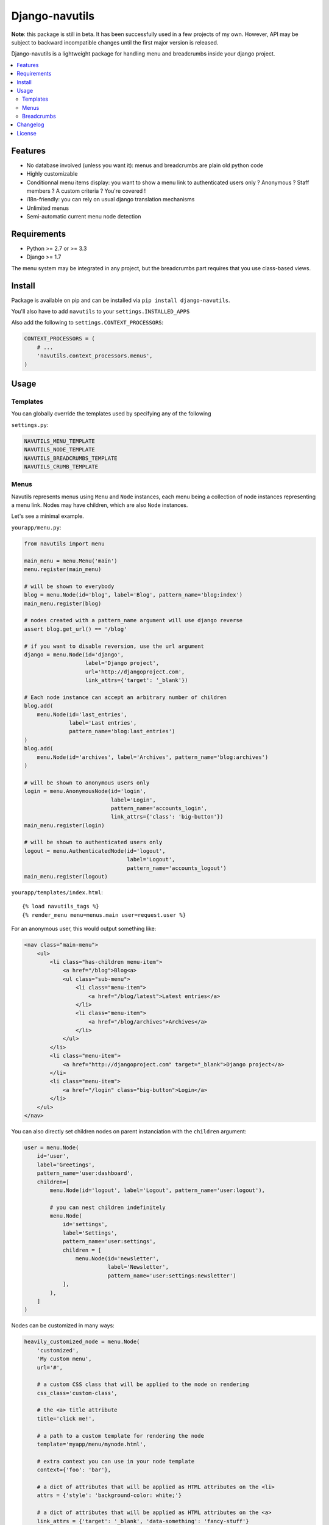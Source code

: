 Django-navutils
~~~~~~~~~~~~~~~

**Note**: this package is still in beta. It has been successfully used in a few projects of my own. However, API may be subject to backward incompatible changes until the first major version is released.

Django-navutils is a lightweight package for handling menu and breadcrumbs inside your django project.

.. contents::
    :local:
    :depth: 2

Features
========

- No database involved (unless you want it): menus and breadcrumbs are plain old python code
- Highly customizable
- Conditionnal menu items display: you want to show a menu link to authenticated users only ? Anonymous ? Staff members ? A custom criteria ? You're covered !
- i18n-friendly: you can rely on usual django translation mechanisms
- Unlimited menus
- Semi-automatic current menu node detection

Requirements
============

- Python >= 2.7 or >= 3.3
- Django >= 1.7

The menu system may be integrated in any project, but the breadcrumbs part requires
that you use class-based views.

Install
=======

Package is available on pip and can be installed via ``pip install django-navutils``.

You'll also have to add ``navutils`` to your ``settings.INSTALLED_APPS``

Also add the following to ``settings.CONTEXT_PROCESSORS``:

.. code:: python

    CONTEXT_PROCESSORS = (
        # ...
        'navutils.context_processors.menus',
    )

Usage
=====

Templates
*********

You can globally override the templates used by specifying any of the following

``settings.py``:

.. code:: python

    NAVUTILS_MENU_TEMPLATE
    NAVUTILS_NODE_TEMPLATE
    NAVUTILS_BREADCRUMBS_TEMPLATE
    NAVUTILS_CRUMB_TEMPLATE


Menus
*****

Navutils represents menus using ``Menu`` and ``Node`` instances, each menu being a collection of
node instances representing a menu link. Nodes may have children, which are also ``Node`` instances.

Let's see a minimal example.

``yourapp/menu.py``:

.. code:: python

    from navutils import menu

    main_menu = menu.Menu('main')
    menu.register(main_menu)

    # will be shown to everybody
    blog = menu.Node(id='blog', label='Blog', pattern_name='blog:index')
    main_menu.register(blog)

    # nodes created with a pattern_name argument will use django reverse
    assert blog.get_url() == '/blog'

    # if you want to disable reversion, use the url argument
    django = menu.Node(id='django',
                       label='Django project',
                       url='http://djangoproject.com',
                       link_attrs={'target': '_blank'})

    # Each node instance can accept an arbitrary number of children
    blog.add(
        menu.Node(id='last_entries',
                  label='Last entries',
                  pattern_name='blog:last_entries')
    )
    blog.add(
        menu.Node(id='archives', label='Archives', pattern_name='blog:archives')
    )

    # will be shown to anonymous users only
    login = menu.AnonymousNode(id='login',
                               label='Login',
                               pattern_name='accounts_login',
                               link_attrs={'class': 'big-button'})
    main_menu.register(login)

    # will be shown to authenticated users only
    logout = menu.AuthenticatedNode(id='logout',
                                    label='Logout',
                                    pattern_name='accounts_logout')
    main_menu.register(logout)


``yourapp/templates/index.html``::

    {% load navutils_tags %}
    {% render_menu menu=menus.main user=request.user %}

For an anonymous user, this would output something like:

.. code:: html

    <nav class="main-menu">
        <ul>
            <li class="has-children menu-item">
                <a href="/blog">Blog<a>
                <ul class="sub-menu">
                    <li class="menu-item">
                        <a href="/blog/latest">Latest entries</a>
                    </li>
                    <li class="menu-item">
                        <a href="/blog/archives">Archives</a>
                    </li>
                </ul>
            </li>
            <li class="menu-item">
                <a href="http://djangoproject.com" target="_blank">Django project</a>
            </li>
            <li class="menu-item">
                <a href="/login" class="big-button">Login</a>
            </li>
        </ul>
    </nav>


You can also directly set children nodes on parent instanciation with the ``children`` argument:

.. code:: python

    user = menu.Node(
        id='user',
        label='Greetings',
        pattern_name='user:dashboard',
        children=[
            menu.Node(id='logout', label='Logout', pattern_name='user:logout'),

            # you can nest children indefinitely
            menu.Node(
                id='settings',
                label='Settings',
                pattern_name='user:settings',
                children = [
                    menu.Node(id='newsletter',
                              label='Newsletter',
                              pattern_name='user:settings:newsletter')
                ],
            ),
        ]
    )

Nodes can be customized in many ways:

.. code:: python

    heavily_customized_node = menu.Node(
        'customized',
        'My custom menu',
        url='#',

        # a custom CSS class that will be applied to the node on rendering
        css_class='custom-class',

        # the <a> title attribute
        title='click me!',

        # a path to a custom template for rendering the node
        template='myapp/menu/mynode.html',

        # extra context you can use in your node template
        context={'foo': 'bar'},

        # a dict of attributes that will be applied as HTML attributes on the <li>
        attrs = {'style': 'background-color: white;'}

        # a dict of attributes that will be applied as HTML attributes on the <a>
        link_attrs = {'target': '_blank', 'data-something': 'fancy-stuff'}
    )

Current node
------------

You'll probably want to highlight the current node in some way. Navutils provide
a view mixin you an inherit from in order to achieve this.

Assuming the following menu:

.. code:: python

    from navutils import menu

    main_menu = menu.Menu(id='main')
    menu.register(main_menu)

    login = menu.Node(id='login', label='Login', pattern_name='account_login')
    main_menu.register(login)


You can bind a view to a menu node with the following code:

.. code:: python

    from navutils import MenuMixin

    class Login(MenuMixin, TemplateView):
        current_menu_item = 'login'


Under the hood, the mixin will pass the value to the context and a `current` class will be added
 to the login node if the view is displayed. Note that you can achieve the same result
 with django function-based views, as long as you manually pass the node identifier in the context,
 under the `current_menu_item` key.

Node reference
--------------

Navutils provide a few node subclasses that address common use cases.

Node
++++

The base Node type, will be displayed to anybody.

AnonymousNode
+++++++++++++

Displayed to anonymous users only.

AuthenticatedNode
+++++++++++++++++

Displayd to authenticated users only.

StaffNode
+++++++++

Displayed to staff users/superusers only.

PermissionNode
++++++++++++++

Displayed to users that have the given permission. Usage:

.. code:: python

    vip_node = menu.PermissionNode('vip',
                                   label='VIP Area',
                                   pattern_name='vip:index',
                                   permission='access_vip_area')

AllPermissionsNode
++++++++++++++++++

Displayed to users that match a list of permission. Usage:

.. code:: python

    permissions = ['myapp.access_vip_area', 'myapp.drink_champagne']
    champagne_node = menu.AllPermissionsNode('champagne',
                                             label='Champagne!',
                                             pattern_name='vip:champagne',
                                             permissions=permissions)

AnyPermissionsNode
++++++++++++++++++

Displayed to users that match any given permission. Usage:

.. code:: python

    permissions = ['myapp.can_party', 'myapp.can_have_fun']
    have_a_good_time = menu.AnyPermissionsNode('good-time',
                                               label='Have a good time',
                                               pattern_name='good_time',
                                               permissions=permissions)


PassTestNode
++++++++++++

Displayed to users that match a custom test. Usage:

.. code:: python

    def can_drink_alcohol(user, context):
        return user.age >= 21 or user.looks_mature_for_his_age

    drink_alcohol = menu.PassTestNode('drink',
                                      label='Have a beer',
                                      pattern_name='beer',
                                      test=can_drink_alcohol)

If it's not enough, you can also override the default templates:

- ``navutils/menu.html`` : the menu wrapper that loop through the nodes
- ``navutils/node.html`` : called for displaying each node instance

And of course, you're free to create your own sub-classes.

Breadcrumbs
***********

Breadcrumbs are set up into views, and therefore can only be used with class-based views.

First of all, you'll probably want to define a base mixin for all your views:

.. code:: python

    from navutils import BreadcrumbsMixin, Breadcrumb

    class BaseMixin(BreadcrumbsMixin):
        def get_breadcrumbs(self):
            breadcrumbs = super(BaseMixin, self).get_breadcrumbs()
            breadcrumbs.append(Breadcrumb('Home', url='/'))
            return breadcrumbs

Then, you can inherit from this view everywhere:

.. code:: python

    # breadcrumbs = Home > Blog
    class BlogView(BaseMixin):
        title = 'Blog'


    # breadcrumbs = Home > Logout
    class LogoutView(BaseMixin):
        title = 'Logout'


By default, the last element of the breadcrumb is deduced from the ``title`` attribute of the view.
However, for a complex hierarchy, you are free to override the ``get_breadcrumbs`` method:

.. code:: python

    # you can trigger url reversing via pattern_name, as for menu nodes
    class BlogMixin(BaseMixin)
        def get_breadcrumbs(self):
            breadcrumbs = super(BlogMixin, self).get_breadcrumbs()
            breadcrumbs.append(Breadcrumb('Blog', pattern_name='blog:index'))
            return breadcrumbs


    # breadcrumbs = Home > Blog > Last entries
    class BlogIndex(BlogMixin):
        title = 'Last entries'


    # for dynamic titles, just override the get_title method
    # breadcrumbs = Home > Blog > My category name
    class CategoryDetail(BlogMixin, DetailView):

        model = Category

        def get_title(self):
            # assuming your Category model has a title field
            return self.object.title


The last step is to render the breadcrumbs in your template. The provided mixin takes
care with passing data in the context, so all you need is::

    {% load navutils_tags %}

    {% render_breadcrumbs breadcrumbs %}

The breadcrumbs part of navutils is bundled with two templates, feel free to override them:

- ``navutils/breadcrumbs.html``: the breadcrumbs wrapper
- ``navutils/crumb.html``: used to render each crumb

That's it !

Changelog
=========

See `CHANGES.rst
<CHANGES.rst>`_.

License
=======

Project is licensed under BSD license.
